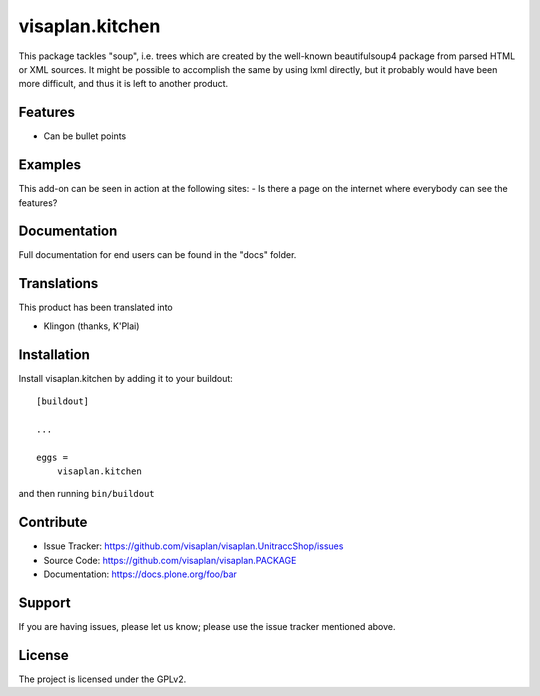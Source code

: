 .. This README is meant for consumption by humans and pypi. Pypi can render rst files so please do not use Sphinx features.
   If you want to learn more about writing documentation, please check out: http://docs.plone.org/about/documentation_styleguide.html
   This text does not appear on pypi or github. It is a comment.

================
visaplan.kitchen
================

This package tackles "soup", i.e. trees which are created by the well-known
beautifulsoup4 package from parsed HTML or XML sources.
It might be possible to accomplish the same by using lxml directly,
but it probably would have been more difficult, and thus it is left to another
product.

Features
--------

- Can be bullet points


Examples
--------

This add-on can be seen in action at the following sites:
- Is there a page on the internet where everybody can see the features?


Documentation
-------------

Full documentation for end users can be found in the "docs" folder.


Translations
------------

This product has been translated into

- Klingon (thanks, K'Plai)


Installation
------------

Install visaplan.kitchen by adding it to your buildout::

    [buildout]

    ...

    eggs =
        visaplan.kitchen


and then running ``bin/buildout``


Contribute
----------

- Issue Tracker: https://github.com/visaplan/visaplan.UnitraccShop/issues
- Source Code: https://github.com/visaplan/visaplan.PACKAGE
- Documentation: https://docs.plone.org/foo/bar


Support
-------

If you are having issues, please let us know;
please use the issue tracker mentioned above.


License
-------

The project is licensed under the GPLv2.
